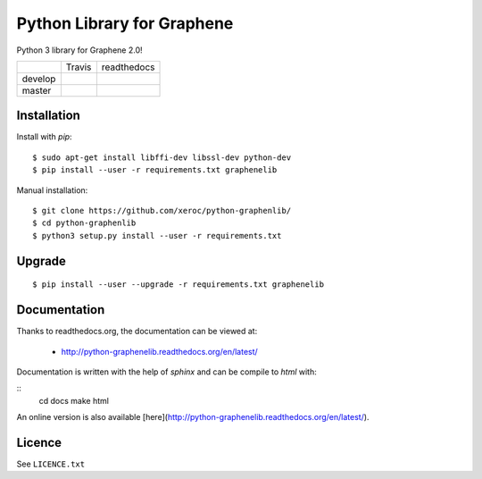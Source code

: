 ***************************
Python Library for Graphene
***************************

Python 3 library for Graphene 2.0!

+-----------+--------------------+------------------+
|           | Travis             | readthedocs      |
+-----------+--------------------+------------------+
| develop   | |Travis develop|   | |docs develop|   |
+-----------+--------------------+------------------+
| master    | |Travis master|    | |docs master|    |
+-----------+--------------------+------------------+

Installation
############

Install with `pip`:

::

    $ sudo apt-get install libffi-dev libssl-dev python-dev
    $ pip install --user -r requirements.txt graphenelib

Manual installation:

::

    $ git clone https://github.com/xeroc/python-graphenlib/
    $ cd python-graphenlib
    $ python3 setup.py install --user -r requirements.txt

Upgrade
#######

::

   $ pip install --user --upgrade -r requirements.txt graphenelib

Documentation
#############

Thanks to readthedocs.org, the documentation can be viewed at:

 * http://python-graphenelib.readthedocs.org/en/latest/

Documentation is written with the help of `sphinx` and can be compile to
`html` with:

::
    cd docs
    make html

An online version is also available [here](http://python-graphenelib.readthedocs.org/en/latest/).


Licence
#######

See ``LICENCE.txt``

.. |Travis develop| image:: https://travis-ci.org/xeroc/python-graphenelib.png?branch=develop
   :target: https://travis-ci.org/xeroc/python-graphenelib
.. |Travis master| image:: https://travis-ci.org/xeroc/python-graphenelib.png?branch=master
   :target: https://travis-ci.org/xeroc/python-graphenelib
.. |Coverage develop| image:: https://coveralls.io/repos/xeroc/python-graphenelib/badge.png?branch=develop
   :target: https://coveralls.io/r/xeroc/python-graphenelib?branch=develop
.. |Coverage master| image:: https://coveralls.io/repos/xeroc/python-graphenelib/badge.png?branch=master
   :target: https://coveralls.io/r/xeroc/python-graphenelib?branch=master
.. |docs develop| image:: https://readthedocs.org/projects/python-graphenelib/badge/?version=develop
   :target: http://python-graphenelib.readthedocs.org/en/develop/
.. |docs master| image:: https://readthedocs.org/projects/python-graphenelib/badge/?version=latest
   :target: http://python-graphenelib.readthedocs.org/en/latest/
